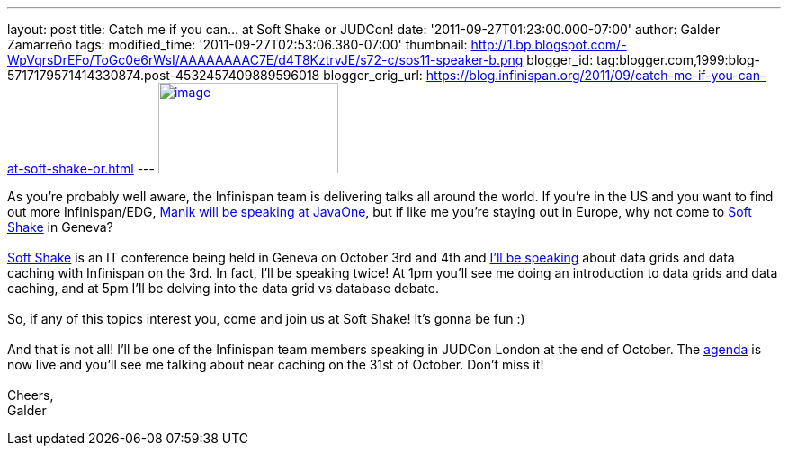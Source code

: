 ---
layout: post
title: Catch me if you can... at Soft Shake or JUDCon!
date: '2011-09-27T01:23:00.000-07:00'
author: Galder Zamarreño
tags: 
modified_time: '2011-09-27T02:53:06.380-07:00'
thumbnail: http://1.bp.blogspot.com/-WpVqrsDrEFo/ToGc0e6rWsI/AAAAAAAAC7E/d4T8KztrvJE/s72-c/sos11-speaker-b.png
blogger_id: tag:blogger.com,1999:blog-5717179571414330874.post-4532457409889596018
blogger_orig_url: https://blog.infinispan.org/2011/09/catch-me-if-you-can-at-soft-shake-or.html
---
http://1.bp.blogspot.com/-WpVqrsDrEFo/ToGc0e6rWsI/AAAAAAAAC7E/d4T8KztrvJE/s1600/sos11-speaker-b.png[image:http://1.bp.blogspot.com/-WpVqrsDrEFo/ToGc0e6rWsI/AAAAAAAAC7E/d4T8KztrvJE/s200/sos11-speaker-b.png[image,width=200,height=101]]

As you're probably well aware, the Infinispan team is delivering talks
all around the world. If you're in the US and you want to find out more
Infinispan/EDG,
http://infinispan.blogspot.com/2011/09/javaone-2011-and-devoxx-2011.html[Manik
will be speaking at JavaOne], but if like me you're staying out in
Europe, why not come to http://soft-shake.ch/en/[Soft Shake] in
Geneva? +
 +
http://soft-shake.ch/en/[Soft Shake] is an IT conference being held in
Geneva on October 3rd and 4th and http://soft-shake.ch/en/schedule/[I'll
be speaking] about data grids and data caching with Infinispan on the
3rd. In fact, I'll be speaking twice! At 1pm you'll see me doing an
introduction to data grids and data caching, and at 5pm I'll be delving
into the data grid vs database debate. +
 +
So, if any of this topics interest you, come and join us at Soft Shake!
It's gonna be fun :) +
 +
And that is not all! I'll be one of the Infinispan team members speaking
in JUDCon London at the end of October. The
http://www.jboss.org/events/JUDCon/2011/london/agenda.html[agenda] is
now live and you'll see me talking about near caching on the 31st of
October. Don't miss it! +
 +
Cheers, +
Galder
